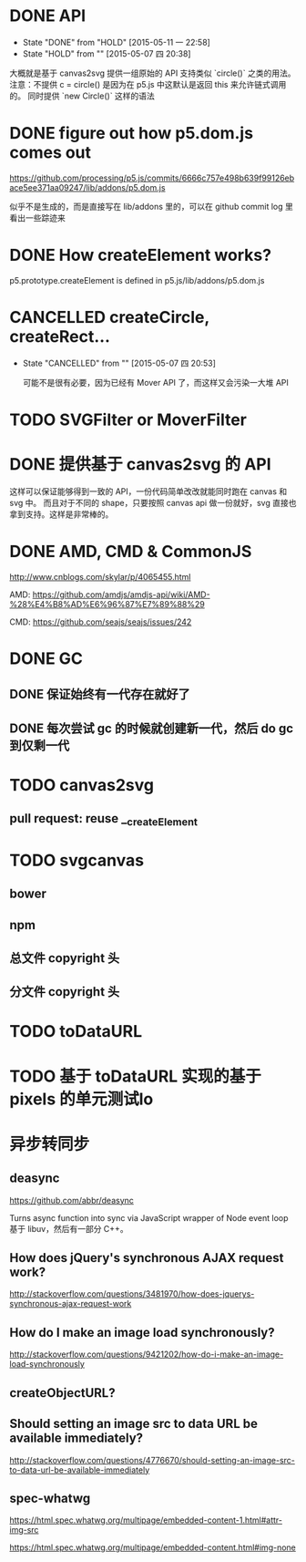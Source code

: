 * DONE API
  CLOSED: [2015-05-11 一 22:58]
  - State "DONE"       from "HOLD"       [2015-05-11 一 22:58]
  - State "HOLD"       from ""           [2015-05-07 四 20:38]

  大概就是基于 canvas2svg 提供一组原始的 API 支持类似 `circle()` 之类的用法。
注意：不提供 c = circle() 是因为在 p5.js 中这默认是返回 this 来允许链式调用的。
同时提供 `new Circle()` 这样的语法

* DONE figure out how p5.dom.js comes out
  CLOSED: [2015-05-07 四 20:43]
  https://github.com/processing/p5.js/commits/6666c757e498b639f99126ebace5ee371aa09247/lib/addons/p5.dom.js

  似乎不是生成的，而是直接写在 lib/addons 里的，可以在 github commit log 里看出一些踪迹来

* DONE How createElement works?
  CLOSED: [2015-05-07 四 20:35]

  p5.prototype.createElement is defined in p5.js/lib/addons/p5.dom.js

* CANCELLED createCircle, createRect...
  CLOSED: [2015-05-07 四 20:53]
  - State "CANCELLED"  from ""           [2015-05-07 四 20:53]

    可能不是很有必要，因为已经有 Mover API 了，而这样又会污染一大堆 API

* TODO SVGFilter or MoverFilter

* DONE 提供基于 canvas2svg 的 API
  CLOSED: [2015-05-11 一 22:58]

  这样可以保证能够得到一致的 API，一份代码简单改改就能同时跑在 canvas 和 svg 中。
  而且对于不同的 shape，只要按照 canvas api 做一份就好，svg 直接也拿到支持。这样是非常棒的。

* DONE AMD, CMD & CommonJS
  CLOSED: [2015-05-09 六 23:52]

  http://www.cnblogs.com/skylar/p/4065455.html

  AMD: https://github.com/amdjs/amdjs-api/wiki/AMD-%28%E4%B8%AD%E6%96%87%E7%89%88%29

  CMD: https://github.com/seajs/seajs/issues/242

* DONE GC
  CLOSED: [2015-05-12 二 14:34]

** DONE 保证始终有一代存在就好了
   CLOSED: [2015-05-12 二 14:33]

** DONE 每次尝试 gc 的时候就创建新一代，然后 do gc 到仅剩一代
   CLOSED: [2015-05-12 二 14:34]

* TODO canvas2svg

** pull request: reuse __createElement

* TODO svgcanvas

** bower

** npm

** 总文件 copyright 头

** 分文件 copyright 头

* TODO toDataURL

* TODO 基于 toDataURL 实现的基于 pixels 的单元测试lo

* 异步转同步

** deasync

   https://github.com/abbr/deasync

   Turns async function into sync via JavaScript wrapper of Node event loop
   基于 libuv，然后有一部分 C++。

** How does jQuery's synchronous AJAX request work?
   http://stackoverflow.com/questions/3481970/how-does-jquerys-synchronous-ajax-request-work

** How do I make an image load synchronously?

   http://stackoverflow.com/questions/9421202/how-do-i-make-an-image-load-synchronously

** createObjectURL?

** Should setting an image src to data URL be available immediately?

   http://stackoverflow.com/questions/4776670/should-setting-an-image-src-to-data-url-be-available-immediately

** spec-whatwg

   https://html.spec.whatwg.org/multipage/embedded-content-1.html#attr-img-src

   https://html.spec.whatwg.org/multipage/embedded-content.html#img-none

